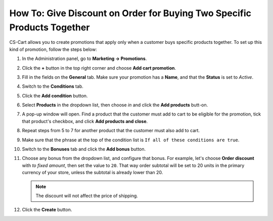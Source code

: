 ************************************************************************
How To: Give Discount on Order for Buying Two Specific Products Together
************************************************************************

CS-Cart allows you to create promotions that apply only when a customer buys specific products together. To set up this kind of promotion, follow the steps below:

#. In the Administration panel, go to **Marketing → Promotions**.

#. Click the **+** button in the top right corner and choose **Add cart promotion**.

#. Fill in the fields on the **General** tab. Make sure your promotion has a **Name**, and that the **Status** is set to *Active*.

#. Switch to the **Conditions** tab.

#. Click the **Add condition** button.

#. Select **Products** in the dropdown list, then choose *in* and click the **Add products** butt-on.

#. A pop-up window will open. Find a product that the customer must add to cart to be eligible for the promotion, tick that product's checkbox, and click **Add products and close**.

#. Repeat steps from 5 to 7 for another product that the customer must also add to cart.

#. Make sure that the phrase at the top of the condition list is ``If all of these conditions are true``.

   .. image:: img/two_products.png
       :align: center
       :alt: The phrase at the top of the condition list determines whether all/any conditions must be true/false.

#. Switch to the **Bonuses** tab and click the **Add bonus** button. 

#. Choose any bonus from the dropdown list, and configure that bonus. For example, let's choose **Order discount** with *to fixed amount*, then set the value to ``20``. That way order subtotal will be set to 20 units in the primary currency of your store, unless the subtotal is already lower than 20.

   .. note::

       The discount will not affect the price of shipping.

#. Click the **Create** button.

   .. image:: img/two_products_01.png
       :align: center
       :alt: Giving an order a specific subtotal in CS-Cart.
